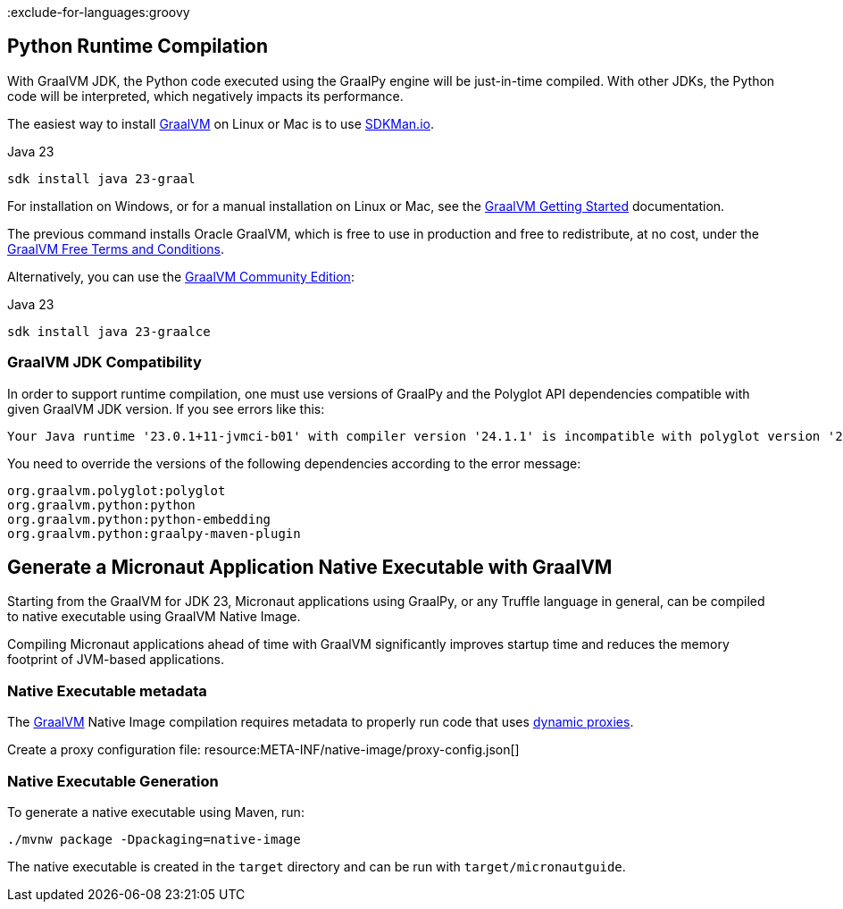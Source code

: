 :exclude-for-languages:groovy

== Python Runtime Compilation

With GraalVM JDK, the Python code executed using the GraalPy engine will be just-in-time compiled.
With other JDKs, the Python code will be interpreted, which negatively impacts its performance.

The easiest way to install https://www.graalvm.org[GraalVM] on Linux or Mac is to use https://sdkman.io/[SDKMan.io].

[source, bash]
.Java 23
----
sdk install java 23-graal
----

For installation on Windows, or for a manual installation on Linux or Mac, see the https://www.graalvm.org/latest/docs/getting-started/[GraalVM Getting Started] documentation.

The previous command installs Oracle GraalVM, which is free to use in production and free to redistribute, at no cost, under the https://www.oracle.com/downloads/licenses/graal-free-license.html[GraalVM Free Terms and Conditions].

Alternatively, you can use the https://github.com/graalvm/graalvm-ce-builds/releases/[GraalVM Community Edition]:

[source, bash]
.Java 23
----
sdk install java 23-graalce
----

=== GraalVM JDK Compatibility

In order to support runtime compilation, one must use versions of GraalPy and the Polyglot API
dependencies compatible with given GraalVM JDK version. If you see errors like this:

[source, bash]
----
Your Java runtime '23.0.1+11-jvmci-b01' with compiler version '24.1.1' is incompatible with polyglot version '24.1.0'.
----

You need to override the versions of the following dependencies according to the error message:

[source, text]
----
org.graalvm.polyglot:polyglot
org.graalvm.python:python
org.graalvm.python:python-embedding
org.graalvm.python:graalpy-maven-plugin
----

== Generate a Micronaut Application Native Executable with GraalVM

Starting from the GraalVM for JDK 23, Micronaut applications using GraalPy, or any Truffle language in general,
can be compiled to native executable using GraalVM Native Image.

Compiling Micronaut applications ahead of time with GraalVM significantly improves startup time and reduces
the memory footprint of JVM-based applications.

=== Native Executable metadata
The https://www.graalvm.org/[GraalVM] Native Image compilation requires metadata to properly run code that uses https://www.graalvm.org/latest/reference-manual/native-image/metadata/#dynamic-proxy[dynamic proxies].

Create a proxy configuration file:
resource:META-INF/native-image/proxy-config.json[]

=== Native Executable Generation

To generate a native executable using Maven, run:

[source, bash]
----
./mvnw package -Dpackaging=native-image
----

The native executable is created in the `target` directory and can be run with `target/micronautguide`.
